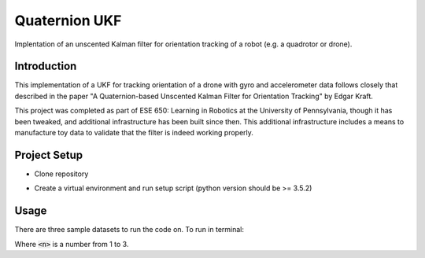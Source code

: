 Quaternion UKF
==============

Implentation of an unscented Kalman filter for orientation tracking of a robot (e.g. a quadrotor or drone).

Introduction
------------

This implementation of a UKF for tracking orientation of a drone with gyro and accelerometer data follows closely that described in the paper "A Quaternion-based Unscented Kalman Filter for Orientation Tracking" by Edgar Kraft.

This project was completed as part of ESE 650: Learning in Robotics at the University of Pennsylvania, though it has been tweaked, and additional infrastructure has been built since then. This additional infrastructure includes a means to manufacture toy data to validate that the filter is indeed working properly.

Project Setup
-------------

* Clone repository

.. code-block:: bash
    :linenos:

    git clone https://github.com/mattlisle/quaternion-ukf.git

* Create a virtual environment and run setup script (python version should be >= 3.5.2)

.. code-block::
    :linenos:

    virtualenv --python=/usr/bin/python /path/to/new/virtualenv
    source /path/to/new/virtualenv/bin/activate
    make install

Usage
-----

There are three sample datasets to run the code on. To run in terminal:

.. code-block:: bash
    :linenos:

    make run DATASET=<n>

Where :code:`<n>` is a number from 1 to 3.

